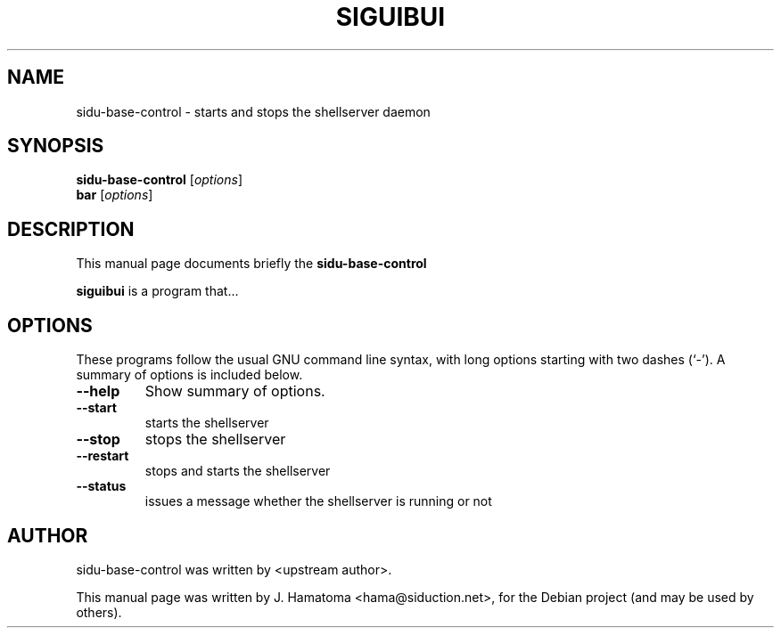 .\"                                      Hey, EMACS: -*- nroff -*-
.\" First parameter, NAME, should be all caps
.\" Second parameter, SECTION, should be 1-8, maybe w/ subsection
.\" other parameters are allowed: see man(7), man(1)
.TH SIGUIBUI SECTION "November 16, 2011"
.\" Please adjust this date whenever revising the manpage.
.\"
.\" Some roff macros, for reference:
.\" .nh        disable hyphenation
.\" .hy        enable hyphenation
.\" .ad l      left justify
.\" .ad b      justify to both left and right margins
.\" .nf        disable filling
.\" .fi        enable filling
.\" .br        insert line break
.\" .sp <n>    insert n+1 empty lines
.\" for manpage-specific macros, see man(7)
.SH NAME
sidu-base-control \- starts and stops the shellserver daemon
.SH SYNOPSIS
.B sidu-base-control
.RI [ options ]
.br
.B bar
.RI [ options ] 
.SH DESCRIPTION
This manual page documents briefly the
.B sidu-base-control
.PP
.\" TeX users may be more comfortable with the \fB<whatever>\fP and
.\" \fI<whatever>\fP escape sequences to invode bold face and italics,
.\" respectively.
\fBsiguibui\fP is a program that...
.SH OPTIONS
These programs follow the usual GNU command line syntax, with long
options starting with two dashes (`-').
A summary of options is included below.
.TP
.B \-\-help
Show summary of options.
.TP
.B \-\-start
starts the shellserver
.TP
.B \-\-stop
stops the shellserver
.TP
.B \-\-restart
stops and starts the shellserver
.TP
.B \-\-status
issues a message whether the shellserver is running or not
.SH AUTHOR
sidu-base-control was written by <upstream author>.
.PP
This manual page was written by J. Hamatoma <hama@siduction.net>,
for the Debian project (and may be used by others).
